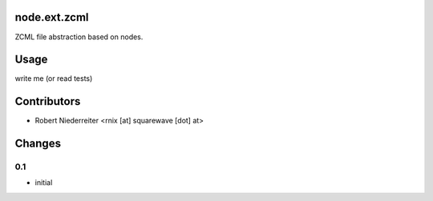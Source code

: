 node.ext.zcml
=============

ZCML file abstraction based on nodes.


Usage
=====

write me (or read tests)


Contributors
============

- Robert Niederreiter <rnix [at] squarewave [dot] at>


Changes
=======

0.1
---

- initial
